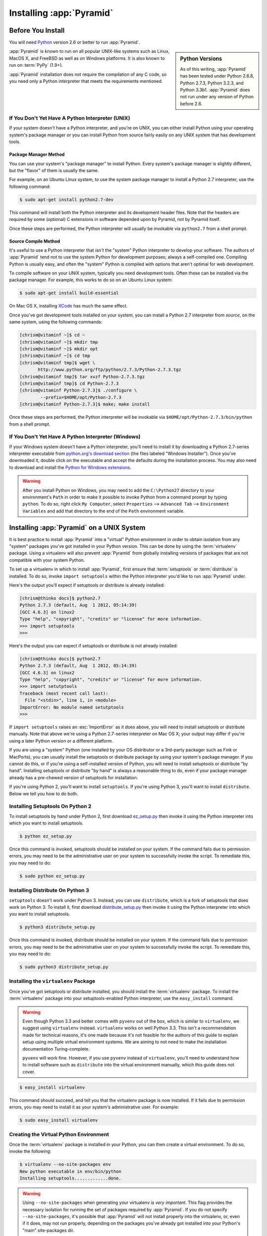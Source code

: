 .. _installing_chapter:

Installing :app:`Pyramid`
============================

.. index::
   single: install preparation

Before You Install
------------------

You will need `Python <http://python.org>`_ version 2.6 or better to
run :app:`Pyramid`.  

.. sidebar:: Python Versions

    As of this writing, :app:`Pyramid` has been tested under Python 2.6.8,
    Python 2.7.3, Python 3.2.3, and Python 3.3b1.  :app:`Pyramid` does not
    run under any version of Python before 2.6.

:app:`Pyramid` is known to run on all popular UNIX-like systems such as
Linux, MacOS X, and FreeBSD as well as on Windows platforms.  It is also
known to run on :term:`PyPy` (1.9+).

:app:`Pyramid` installation does not require the compilation of any
C code, so you need only a Python interpreter that meets the
requirements mentioned.

If You Don't Yet Have A Python Interpreter (UNIX)
~~~~~~~~~~~~~~~~~~~~~~~~~~~~~~~~~~~~~~~~~~~~~~~~~

If your system doesn't have a Python interpreter, and you're on UNIX,
you can either install Python using your operating system's package
manager *or* you can install Python from source fairly easily on any
UNIX system that has development tools.

.. index::
   pair: install; Python (from package, UNIX)

Package Manager Method
++++++++++++++++++++++

You can use your system's "package manager" to install Python. Every
system's package manager is slightly different, but the "flavor" of
them is usually the same.

For example, on an Ubuntu Linux system, to use the system package
manager to install a Python 2.7 interpreter, use the following
command:

.. code-block:: text

   $ sudo apt-get install python2.7-dev

This command will install both the Python interpreter and its development
header files.  Note that the headers are required by some (optional) C
extensions in software depended upon by Pyramid, not by Pyramid itself.

Once these steps are performed, the Python interpreter will usually be
invokable via ``python2.7`` from a shell prompt.

.. index::
   pair: install; Python (from source, UNIX)

Source Compile Method
+++++++++++++++++++++

It's useful to use a Python interpreter that *isn't* the "system"
Python interpreter to develop your software.  The authors of
:app:`Pyramid` tend not to use the system Python for development
purposes; always a self-compiled one.  Compiling Python is usually
easy, and often the "system" Python is compiled with options that
aren't optimal for web development.

To compile software on your UNIX system, typically you need
development tools.  Often these can be installed via the package
manager.  For example, this works to do so on an Ubuntu Linux system:

.. code-block:: text

   $ sudo apt-get install build-essential

On Mac OS X, installing `XCode
<http://developer.apple.com/tools/xcode/>`_ has much the same effect.

Once you've got development tools installed on your system, you can
install a Python 2.7 interpreter from *source*, on the same system,
using the following commands:

.. code-block:: text

   [chrism@vitaminf ~]$ cd ~
   [chrism@vitaminf ~]$ mkdir tmp
   [chrism@vitaminf ~]$ mkdir opt
   [chrism@vitaminf ~]$ cd tmp
   [chrism@vitaminf tmp]$ wget \
          http://www.python.org/ftp/python/2.7.3/Python-2.7.3.tgz
   [chrism@vitaminf tmp]$ tar xvzf Python-2.7.3.tgz
   [chrism@vitaminf tmp]$ cd Python-2.7.3
   [chrism@vitaminf Python-2.7.3]$ ./configure \
           --prefix=$HOME/opt/Python-2.7.3
   [chrism@vitaminf Python-2.7.3]$ make; make install

Once these steps are performed, the Python interpreter will be
invokable via ``$HOME/opt/Python-2.7.3/bin/python`` from a shell
prompt.

.. index::
   pair: install; Python (from package, Windows)

If You Don't Yet Have A Python Interpreter (Windows)
~~~~~~~~~~~~~~~~~~~~~~~~~~~~~~~~~~~~~~~~~~~~~~~~~~~~

If your Windows system doesn't have a Python interpreter, you'll need
to install it by downloading a Python 2.7-series interpreter
executable from `python.org's download section
<http://python.org/download/>`_ (the files labeled "Windows
Installer").  Once you've downloaded it, double click on the
executable and accept the defaults during the installation process.
You may also need to download and install the `Python for Windows
extensions <http://sourceforge.net/projects/pywin32/files/>`_.

.. warning::

   After you install Python on Windows, you may need to add the
   ``C:\Python27`` directory to your environment's ``Path`` in order
   to make it possible to invoke Python from a command prompt by
   typing ``python``.  To do so, right click ``My Computer``, select
   ``Properties`` --> ``Advanced Tab`` --> ``Environment Variables``
   and add that directory to the end of the ``Path`` environment
   variable.

.. index::
   single: installing on UNIX

.. _installing_unix:

Installing :app:`Pyramid` on a UNIX System
---------------------------------------------

It is best practice to install :app:`Pyramid` into a "virtual"
Python environment in order to obtain isolation from any "system"
packages you've got installed in your Python version.  This can be
done by using the :term:`virtualenv` package.  Using a virtualenv will
also prevent :app:`Pyramid` from globally installing versions of
packages that are not compatible with your system Python.

To set up a virtualenv in which to install :app:`Pyramid`, first ensure that
:term:`setuptools` or :term:`distribute` is installed.  To do so, invoke
``import setuptools`` within the Python interpreter you'd like to run
:app:`Pyramid` under.

Here's the output you'll expect if setuptools or distribute is already
installed:

.. code-block:: text

   [chrism@thinko docs]$ python2.7
   Python 2.7.3 (default, Aug  1 2012, 05:14:39) 
   [GCC 4.6.3] on linux2
   Type "help", "copyright", "credits" or "license" for more information.
   >>> import setuptools
   >>> 

Here's the output you can expect if setuptools or distribute is not already
installed:

.. code-block:: text

   [chrism@thinko docs]$ python2.7
   Python 2.7.3 (default, Aug  1 2012, 05:14:39) 
   [GCC 4.6.3] on linux2
   Type "help", "copyright", "credits" or "license" for more information.
   >>> import setutptools
   Traceback (most recent call last):
     File "<stdin>", line 1, in <module>
   ImportError: No module named setutptools
   >>>

If ``import setuptools`` raises an :exc:`ImportError` as it does above, you
will need to install setuptools or distribute manually.  Note that above
we're using a Python 2.7-series interpreter on Mac OS X; your output may
differ if you're using a later Python version or a different platform.

If you are using a "system" Python (one installed by your OS distributor or a
3rd-party packager such as Fink or MacPorts), you can usually install the
setuptools or distribute package by using your system's package manager.  If
you cannot do this, or if you're using a self-installed version of Python,
you will need to install setuptools or distribute "by hand".  Installing
setuptools or distribute "by hand" is always a reasonable thing to do, even
if your package manager already has a pre-chewed version of setuptools for
installation.

If you're using Python 2, you'll want to install ``setuptools``.  If you're
using Python 3, you'll want to install ``distribute``.  Below we tell you how
to do both.

Installing Setuptools On Python 2
~~~~~~~~~~~~~~~~~~~~~~~~~~~~~~~~~

To install setuptools by hand under Python 2, first download `ez_setup.py
<http://peak.telecommunity.com/dist/ez_setup.py>`_ then invoke it using the
Python interpreter into which you want to install setuptools.

.. code-block:: text

   $ python ez_setup.py

Once this command is invoked, setuptools should be installed on your
system.  If the command fails due to permission errors, you may need
to be the administrative user on your system to successfully invoke
the script.  To remediate this, you may need to do:

.. code-block:: text

   $ sudo python ez_setup.py

Installing Distribute On Python 3
~~~~~~~~~~~~~~~~~~~~~~~~~~~~~~~~~

``setuptools`` doesn't work under Python 3.  Instead, you can use
``distribute``, which is a fork of setuptools that does work on Python 3.  To
install it, first download `distribute_setup.py
<http://python-distribute.org/distribute_setup.py>`_ then invoke it using the
Python interpreter into which you want to install setuptools.

.. code-block:: text

   $ python3 distribute_setup.py

Once this command is invoked, distribute should be installed on your system.
If the command fails due to permission errors, you may need to be the
administrative user on your system to successfully invoke the script.  To
remediate this, you may need to do:

.. code-block:: text

   $ sudo python3 distribute_setup.py

.. index::
   pair: install; virtualenv

Installing the ``virtualenv`` Package
~~~~~~~~~~~~~~~~~~~~~~~~~~~~~~~~~~~~~

Once you've got setuptools or distribute installed, you should install the
:term:`virtualenv` package.  To install the :term:`virtualenv` package into
your setuptools-enabled Python interpreter, use the ``easy_install`` command.

.. warning::

   Even though Python 3.3 and better comes with ``pyvenv`` out of the box,
   which is similar to ``virtualenv``, we suggest using ``virtualenv`` instead.
   ``virtualenv`` works on well Python 3.3.  This isn't a recommendation made
   for technical reasons, it's one made because it's not feasible for the
   authors of this guide to explain setup using multiple virtual environment
   systems.  We are aiming to not need to make the installation documentation
   Turing-complete.

   ``pyvenv`` will work fine.  However, if you use ``pyvenv`` instead of
   ``virtualenv``, you'll need to understand how to install software such as
   ``distribute`` into the virtual environment manually, which this guide does
   not cover.

.. code-block:: text

   $ easy_install virtualenv

This command should succeed, and tell you that the virtualenv package is now
installed.  If it fails due to permission errors, you may need to install it
as your system's administrative user.  For example:

.. code-block:: text

   $ sudo easy_install virtualenv

.. index::
   single: virtualenv
   pair: Python; virtual environment

Creating the Virtual Python Environment
~~~~~~~~~~~~~~~~~~~~~~~~~~~~~~~~~~~~~~~

Once the :term:`virtualenv` package is installed in your Python, you
can then create a virtual environment.  To do so, invoke the
following:

.. code-block:: text

   $ virtualenv --no-site-packages env
   New python executable in env/bin/python
   Installing setuptools.............done.

.. warning::

   Using ``--no-site-packages`` when generating your
   virtualenv is *very important*. This flag provides the necessary
   isolation for running the set of packages required by
   :app:`Pyramid`.  If you do not specify ``--no-site-packages``,
   it's possible that :app:`Pyramid` will not install properly into
   the virtualenv, or, even if it does, may not run properly,
   depending on the packages you've already got installed into your
   Python's "main" site-packages dir.

.. warning:: *do not* use ``sudo`` to run the
   ``virtualenv`` script.  It's perfectly acceptable (and desirable)
   to create a virtualenv as a normal user.

You should perform any following commands that mention a "bin"
directory from within the ``env`` virtualenv dir.

Installing :app:`Pyramid` Into the Virtual Python Environment
~~~~~~~~~~~~~~~~~~~~~~~~~~~~~~~~~~~~~~~~~~~~~~~~~~~~~~~~~~~~~~~~

After you've got your ``env`` virtualenv installed, you may install
:app:`Pyramid` itself using the following commands from within the
virtualenv (``env``) directory you created in the last step.

.. code-block:: text

   $ cd env
   $ bin/easy_install pyramid

The ``easy_install`` command will take longer than the previous ones to
complete, as it downloads and installs a number of dependencies.

.. index::
   single: installing on Windows

.. _installing_windows:

Installing :app:`Pyramid` on a Windows System
-------------------------------------------------

You can use Pyramid on Windows under Python 2 or under Python 3.  Directions
for both versions are included below.

Windows Using Python 2
~~~~~~~~~~~~~~~~~~~~~~

#. Install, or find `Python 2.7
   <http://www.python.org/download/releases/2.7.3/>`_ for your system.

#. Install the `Python for Windows extensions
   <http://sourceforge.net/projects/pywin32/files/>`_.  Make sure to
   pick the right download for Python 2.7 and install it using the
   same Python installation from the previous step.

#. Install latest :term:`setuptools` distribution into the Python you
   obtained/installed/found in the step above: download `ez_setup.py
   <http://peak.telecommunity.com/dist/ez_setup.py>`_ and run it using
   the ``python`` interpreter of your Python 2.7 installation using a
   command prompt:

   .. code-block:: text

      c:\> c:\Python27\python ez_setup.py

#. Use that Python's `bin/easy_install` to install `virtualenv`:

   .. code-block:: text

      c:\> c:\Python27\Scripts\easy_install virtualenv

#. Use that Python's virtualenv to make a workspace:

   .. code-block:: text

      c:\> c:\Python27\Scripts\virtualenv --no-site-packages env

#. Switch to the ``env`` directory:

   .. code-block:: text

      c:\> cd env

#. (Optional) Consider using ``Scripts\activate.bat`` to make your shell
   environment wired to use the virtualenv.

#. Use ``easy_install`` to get :app:`Pyramid` and its direct dependencies
   installed:

   .. code-block:: text

      c:\env> Scripts\easy_install pyramid

Windows Using Python 3
~~~~~~~~~~~~~~~~~~~~~~

#. Install, or find `Python 3.2
   <http://www.python.org/download/releases/3.2.3/>`_ for your system.

#. Install the `Python for Windows extensions
   <http://sourceforge.net/projects/pywin32/files/>`_.  Make sure to
   pick the right download for Python 3.2 and install it using the
   same Python installation from the previous step.

#. Install latest :term:`distribute` distribution into the Python you
   obtained/installed/found in the step above: download `distribute_setup.py
   <http://python-distribute.org/distribute_setup.py>`_ and run it using the
   ``python`` interpreter of your Python 3.2 installation using a command
   prompt:

   .. code-block:: text

      c:\> c:\Python32\python distribute_setup.py

#. Use that Python's `bin/easy_install` to install `virtualenv`:

   .. code-block:: text

      c:\> c:\Python32\Scripts\easy_install virtualenv

#. Use that Python's virtualenv to make a workspace:

   .. code-block:: text

      c:\> c:\Python32\Scripts\virtualenv --no-site-packages env

#. Switch to the ``env`` directory:

   .. code-block:: text

      c:\> cd env

#. (Optional) Consider using ``Scripts\activate.bat`` to make your shell
   environment wired to use the virtualenv.

#. Use ``easy_install`` to get :app:`Pyramid` and its direct dependencies
   installed:

   .. code-block:: text

      c:\env> Scripts\easy_install pyramid

What Gets Installed
-------------------

When you ``easy_install`` :app:`Pyramid`, various other libraries such as
WebOb, PasteDeploy, and others are installed.

Additionally, as chronicled in :ref:`project_narr`, scaffolds will be
registered, which make it easy to start a new :app:`Pyramid` project.

